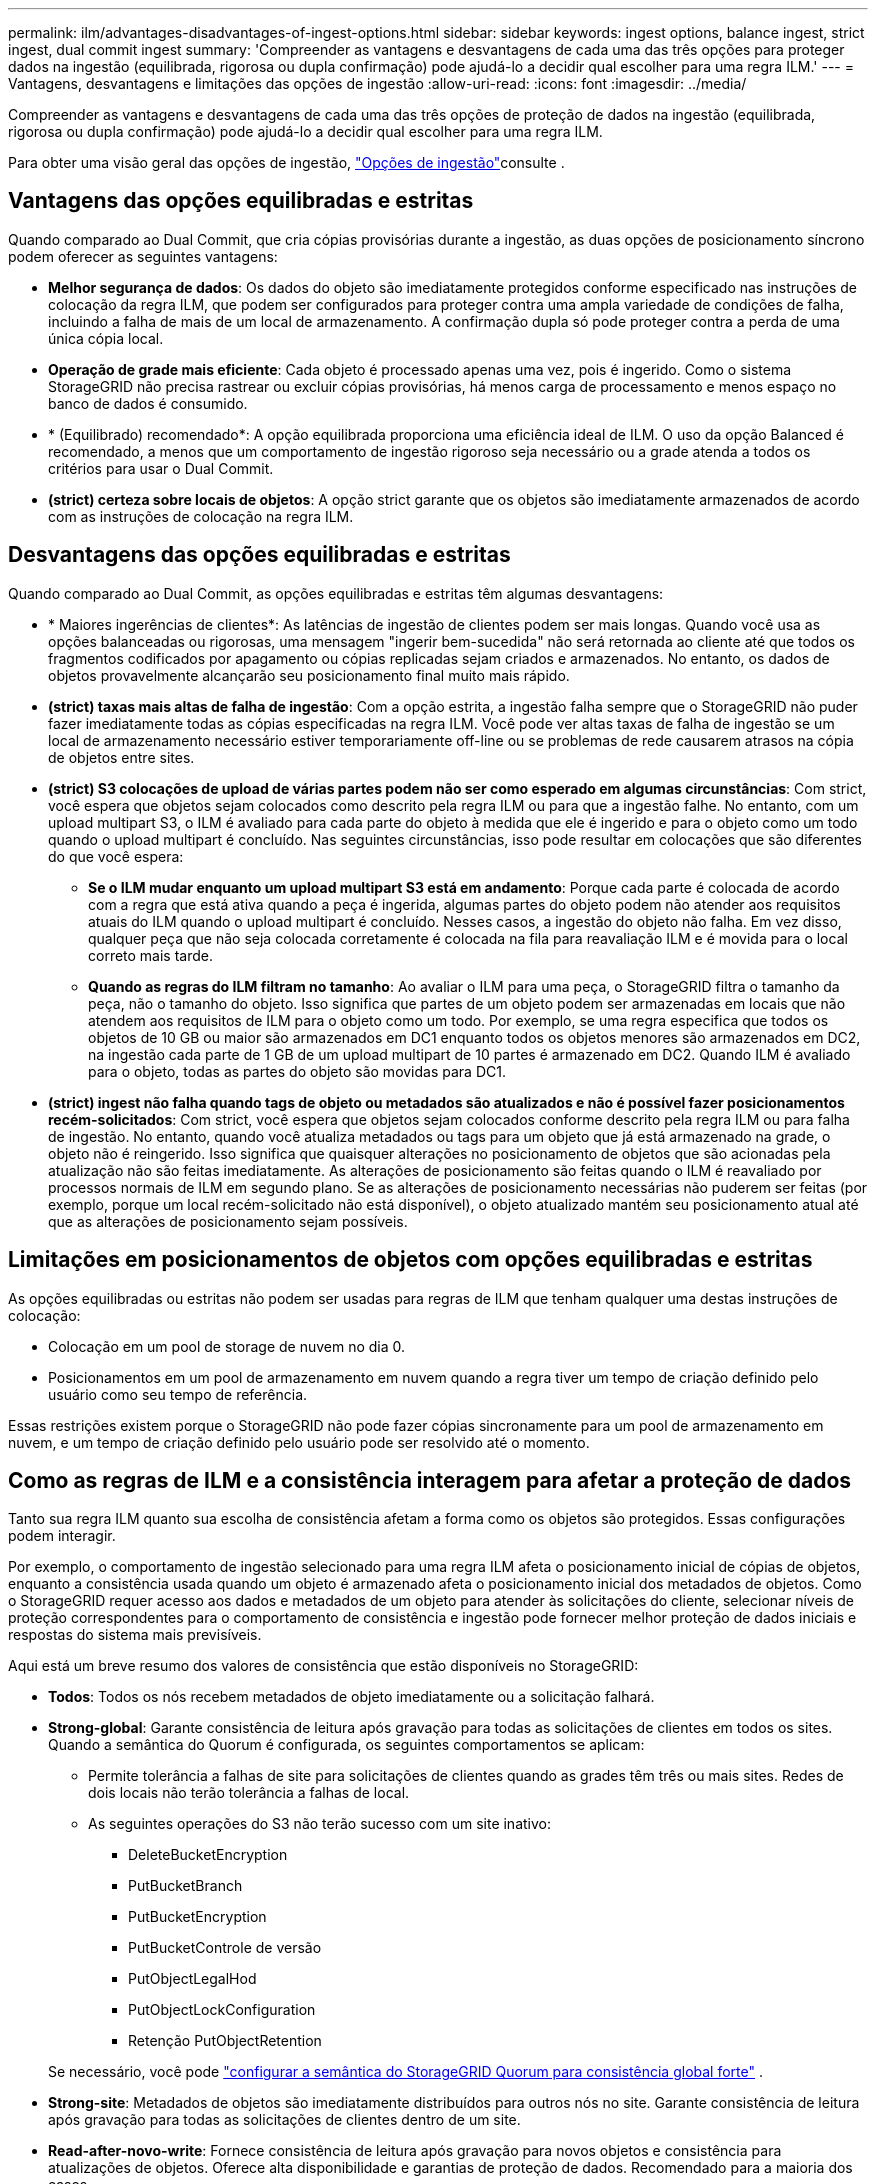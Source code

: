---
permalink: ilm/advantages-disadvantages-of-ingest-options.html 
sidebar: sidebar 
keywords: ingest options, balance ingest, strict ingest, dual commit ingest 
summary: 'Compreender as vantagens e desvantagens de cada uma das três opções para proteger dados na ingestão (equilibrada, rigorosa ou dupla confirmação) pode ajudá-lo a decidir qual escolher para uma regra ILM.' 
---
= Vantagens, desvantagens e limitações das opções de ingestão
:allow-uri-read: 
:icons: font
:imagesdir: ../media/


[role="lead"]
Compreender as vantagens e desvantagens de cada uma das três opções de proteção de dados na ingestão (equilibrada, rigorosa ou dupla confirmação) pode ajudá-lo a decidir qual escolher para uma regra ILM.

Para obter uma visão geral das opções de ingestão, link:data-protection-options-for-ingest.html["Opções de ingestão"]consulte .



== Vantagens das opções equilibradas e estritas

Quando comparado ao Dual Commit, que cria cópias provisórias durante a ingestão, as duas opções de posicionamento síncrono podem oferecer as seguintes vantagens:

* *Melhor segurança de dados*: Os dados do objeto são imediatamente protegidos conforme especificado nas instruções de colocação da regra ILM, que podem ser configurados para proteger contra uma ampla variedade de condições de falha, incluindo a falha de mais de um local de armazenamento. A confirmação dupla só pode proteger contra a perda de uma única cópia local.
* *Operação de grade mais eficiente*: Cada objeto é processado apenas uma vez, pois é ingerido. Como o sistema StorageGRID não precisa rastrear ou excluir cópias provisórias, há menos carga de processamento e menos espaço no banco de dados é consumido.
* * (Equilibrado) recomendado*: A opção equilibrada proporciona uma eficiência ideal de ILM. O uso da opção Balanced é recomendado, a menos que um comportamento de ingestão rigoroso seja necessário ou a grade atenda a todos os critérios para usar o Dual Commit.
* *(strict) certeza sobre locais de objetos*: A opção strict garante que os objetos são imediatamente armazenados de acordo com as instruções de colocação na regra ILM.




== Desvantagens das opções equilibradas e estritas

Quando comparado ao Dual Commit, as opções equilibradas e estritas têm algumas desvantagens:

* * Maiores ingerências de clientes*: As latências de ingestão de clientes podem ser mais longas. Quando você usa as opções balanceadas ou rigorosas, uma mensagem "ingerir bem-sucedida" não será retornada ao cliente até que todos os fragmentos codificados por apagamento ou cópias replicadas sejam criados e armazenados. No entanto, os dados de objetos provavelmente alcançarão seu posicionamento final muito mais rápido.
* *(strict) taxas mais altas de falha de ingestão*: Com a opção estrita, a ingestão falha sempre que o StorageGRID não puder fazer imediatamente todas as cópias especificadas na regra ILM. Você pode ver altas taxas de falha de ingestão se um local de armazenamento necessário estiver temporariamente off-line ou se problemas de rede causarem atrasos na cópia de objetos entre sites.
* *(strict) S3 colocações de upload de várias partes podem não ser como esperado em algumas circunstâncias*: Com strict, você espera que objetos sejam colocados como descrito pela regra ILM ou para que a ingestão falhe. No entanto, com um upload multipart S3, o ILM é avaliado para cada parte do objeto à medida que ele é ingerido e para o objeto como um todo quando o upload multipart é concluído. Nas seguintes circunstâncias, isso pode resultar em colocações que são diferentes do que você espera:
+
** *Se o ILM mudar enquanto um upload multipart S3 está em andamento*: Porque cada parte é colocada de acordo com a regra que está ativa quando a peça é ingerida, algumas partes do objeto podem não atender aos requisitos atuais do ILM quando o upload multipart é concluído. Nesses casos, a ingestão do objeto não falha. Em vez disso, qualquer peça que não seja colocada corretamente é colocada na fila para reavaliação ILM e é movida para o local correto mais tarde.
** *Quando as regras do ILM filtram no tamanho*: Ao avaliar o ILM para uma peça, o StorageGRID filtra o tamanho da peça, não o tamanho do objeto. Isso significa que partes de um objeto podem ser armazenadas em locais que não atendem aos requisitos de ILM para o objeto como um todo. Por exemplo, se uma regra especifica que todos os objetos de 10 GB ou maior são armazenados em DC1 enquanto todos os objetos menores são armazenados em DC2, na ingestão cada parte de 1 GB de um upload multipart de 10 partes é armazenado em DC2. Quando ILM é avaliado para o objeto, todas as partes do objeto são movidas para DC1.


* *(strict) ingest não falha quando tags de objeto ou metadados são atualizados e não é possível fazer posicionamentos recém-solicitados*: Com strict, você espera que objetos sejam colocados conforme descrito pela regra ILM ou para falha de ingestão. No entanto, quando você atualiza metadados ou tags para um objeto que já está armazenado na grade, o objeto não é reingerido. Isso significa que quaisquer alterações no posicionamento de objetos que são acionadas pela atualização não são feitas imediatamente. As alterações de posicionamento são feitas quando o ILM é reavaliado por processos normais de ILM em segundo plano. Se as alterações de posicionamento necessárias não puderem ser feitas (por exemplo, porque um local recém-solicitado não está disponível), o objeto atualizado mantém seu posicionamento atual até que as alterações de posicionamento sejam possíveis.




== Limitações em posicionamentos de objetos com opções equilibradas e estritas

As opções equilibradas ou estritas não podem ser usadas para regras de ILM que tenham qualquer uma destas instruções de colocação:

* Colocação em um pool de storage de nuvem no dia 0.
* Posicionamentos em um pool de armazenamento em nuvem quando a regra tiver um tempo de criação definido pelo usuário como seu tempo de referência.


Essas restrições existem porque o StorageGRID não pode fazer cópias sincronamente para um pool de armazenamento em nuvem, e um tempo de criação definido pelo usuário pode ser resolvido até o momento.



== Como as regras de ILM e a consistência interagem para afetar a proteção de dados

Tanto sua regra ILM quanto sua escolha de consistência afetam a forma como os objetos são protegidos. Essas configurações podem interagir.

Por exemplo, o comportamento de ingestão selecionado para uma regra ILM afeta o posicionamento inicial de cópias de objetos, enquanto a consistência usada quando um objeto é armazenado afeta o posicionamento inicial dos metadados de objetos. Como o StorageGRID requer acesso aos dados e metadados de um objeto para atender às solicitações do cliente, selecionar níveis de proteção correspondentes para o comportamento de consistência e ingestão pode fornecer melhor proteção de dados iniciais e respostas do sistema mais previsíveis.

Aqui está um breve resumo dos valores de consistência que estão disponíveis no StorageGRID:

* *Todos*: Todos os nós recebem metadados de objeto imediatamente ou a solicitação falhará.
* *Strong-global*: Garante consistência de leitura após gravação para todas as solicitações de clientes em todos os sites.  Quando a semântica do Quorum é configurada, os seguintes comportamentos se aplicam:
+
** Permite tolerância a falhas de site para solicitações de clientes quando as grades têm três ou mais sites.  Redes de dois locais não terão tolerância a falhas de local.
** As seguintes operações do S3 não terão sucesso com um site inativo:
+
*** DeleteBucketEncryption
*** PutBucketBranch
*** PutBucketEncryption
*** PutBucketControle de versão
*** PutObjectLegalHod
*** PutObjectLockConfiguration
*** Retenção PutObjectRetention




+
Se necessário, você pode https://kb.netapp.com/hybrid/StorageGRID/Object_Mgmt/Configuring_StorageGRID_quorum_semantics_for_strong-global_consistency["configurar a semântica do StorageGRID Quorum para consistência global forte"^] .

* *Strong-site*: Metadados de objetos são imediatamente distribuídos para outros nós no site. Garante consistência de leitura após gravação para todas as solicitações de clientes dentro de um site.
* *Read-after-novo-write*: Fornece consistência de leitura após gravação para novos objetos e consistência para atualizações de objetos. Oferece alta disponibilidade e garantias de proteção de dados. Recomendado para a maioria dos casos.
* *Disponível*: Fornece consistência eventual para novos objetos e atualizações de objetos. Para buckets do S3, use somente conforme necessário (por exemplo, para um bucket que contém valores de log raramente lidos, ou para operações HEAD ou GET em chaves que não existem). Não compatível com buckets do FabricPool S3.



NOTE: Antes de selecionar um valor de consistência,link:../s3/consistency.html["leia a descrição completa da consistência"] .  Você deve entender os benefícios e limitações antes de alterar o valor padrão.



== Exemplo de como a consistência e as regras do ILM podem interagir

Suponha que você tenha uma grade de três sites com a seguinte regra ILM e a seguinte consistência:

* *Regra do ILM*: Crie três cópias de objetos, uma no site local e uma em cada site remoto.  Use o comportamento de ingestão estrito.
* *Consistência*: Fortemente global (os metadados do objeto são imediatamente distribuídos para vários sites).


Quando um cliente armazena um objeto na grade, o StorageGRID faz todas as três cópias do objeto e distribui metadados para vários sites antes de retornar o sucesso ao cliente.

O objeto é totalmente protegido contra perda no momento da ingestão bem-sucedida da mensagem.  Por exemplo, se o site local for perdido logo após a ingestão, cópias dos dados do objeto e dos metadados do objeto ainda existirão nos sites remotos.  O objeto pode ser totalmente recuperado de outros sites.

Se, em vez disso, você usasse a mesma regra de ILM e a consistência de site forte, o cliente poderia receber uma mensagem de sucesso depois que os dados do objeto fossem replicados para os sites remotos, mas antes que os metadados do objeto fossem distribuídos lá.  Nesse caso, o nível de proteção dos metadados do objeto não corresponde ao nível de proteção dos dados do objeto.  Se o site local for perdido logo após a ingestão, os metadados do objeto serão perdidos.  O objeto não pode ser recuperado.

A inter-relação entre consistência e regras de ILM pode ser complexa. Contacte a NetApp se necessitar de assistência.

.Informações relacionadas
link:example-5-ilm-rules-and-policy-for-strict-ingest-behavior.html["Exemplo 5: Regras de ILM e política para comportamento de ingestão rigorosa"]
